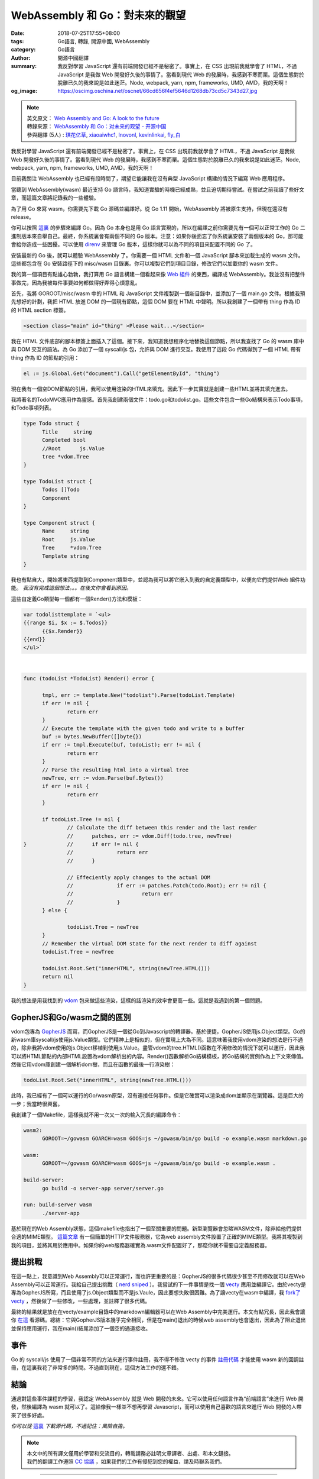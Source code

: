 WebAssembly 和 Go：對未來的觀望
###############################

:date: 2018-07-25T17:55+08:00
:tags: Go語言, 轉錄, 開源中國, WebAssembly
:category: Go語言
:author: 開源中國翻譯
:summary: 我反對學習 JavaScript 還有前端開發已經不是秘密了。事實上，在 CSS 出現前我就學會了 HTML，不過 JavaScript 是我做 Web 開發好久後的事情了。當看到現代 Web 的發展時，我感到不寒而栗。這個生態對於脫離已久的我來說是如此迷茫。Node, webpack, yarn, npm, frameworks, UMD, AMD，我的天啊！
:og_image: https://oscimg.oschina.net/oscnet/66cd656f4ef5646d1268db73cd5c7343d27.jpg

.. note::

  | 英文原文： `Web Assembly and Go: A look to the future`_
  | 轉錄來源： `WebAssembly 和 Go：对未来的观望 - 开源中国`_
  | 參與翻譯 (5人) : `琪花亿草`_, xiaoaiwhc1_, lnovonl_, kevinlinkai_, `fly_白`_

我反對學習 JavaScript 還有前端開發已經不是秘密了。事實上，在 CSS 出現前我就學會了 HTML，不過 JavaScript 是我做 Web 開發好久後的事情了。當看到現代 Web 的發展時，我感到不寒而栗。這個生態對於脫離已久的我來說是如此迷茫。Node, webpack, yarn, npm, frameworks, UMD, AMD，我的天啊！

目前我關注 WebAssembly 也已經有段時間了，期望它能讓我在沒有典型 JavaScript 構建的情況下編寫 Web 應用程序。

當聽到 WebAssembly(wasm) 最近支持 Go 語言時，我知道實驗的時機已經成熟，並且迫切期待嘗試。在嘗試之前我讀了些好文章，而這篇文章將記錄我的一些體驗。

為了用 Go 來寫 wasm，你需要先下載 Go 源碼並編譯好。從 Go 1.11 開始，WebAssembly 將被原生支持，但現在還沒有 release。

你可以按照 `這裏`_ 的步驟來編譯 Go。因為 Go 本身也是用 Go 語言實現的，所以在編譯之前你需要先有一個可以正常工作的 Go 二進制版本來自舉自己。最終，你系統裏會有兩個不同的 Go 版本。注意：如果你後面忘了你系統裏安裝了兩個版本的 Go，那可能會給你造成一些困擾。可以使用 direnv_ 來管理 Go 版本，這樣你就可以為不同的項目來配置不同的 Go 了。

安裝最新的 Go 後，就可以體驗 WebAssembly 了。你需要一個 HTML 文件和一個 JavaScript 腳本來加載生成的 wasm 文件。這些都包含在 Go 安裝路徑下的 misc/wasm 目錄裏。你可以複製它們到項目目錄，修改它們以加載你的 wasm 文件。

我的第一個項目有點雄心勃勃，我打算用 Go 語言構建一個看起來像 `Web 組件`_ 的東西，編譯成 WebAssembly。我並沒有把整件事做完，因為我被每件事要如何都做得好弄得心煩意亂。

首先，我將 GOROOT/misc/wasm 中的 HTML 和 JavaScript 文件複製到一個新目錄中，並添加了一個 main.go 文件。根據我預先想好的計劃，我把 HTML 放進 DOM 的一個現有節點，這個 DOM 要在 HTML 中聲明。所以我創建了一個帶有 thing 作為 ID 的 HTML section 標簽。

.. code-block:: html

  <section class="main" id="thing" >Please wait...</section>

我在 HTML 文件底部的腳本標簽上面插入了這個。接下來，我知道我想程序化地替換這個節點，所以我查找了 Go 的 wasm 庫中與 DOM 交互的語法。為 Go 添加了一個 syscall/js 包，允許與 DOM 進行交互。我使用了這段 Go 代碼得到了一個 HTML 帶有 thing 作為 ID 的節點的引用：

.. code-block:: go

  el := js.Global.Get("document").Call("getElementById", "thing")

現在我有一個空DOM節點的引用，我可以使用渲染的HTML來填充。因此下一步其實就是創建一些HTML並將其填充進去。

我將著名的TodoMVC應用作為靈感。首先我創建兩個文件：todo.go和todolist.go。這些文件包含一些Go結構來表示Todo事項，和Todo事項列表。

.. code-block:: go

  type Todo struct {
  	Title     string
  	Completed bool
  	//Root      js.Value
  	tree *vdom.Tree
  }

  type TodoList struct {
  	Todos []Todo
  	Component
  }

  type Component struct {
  	Name     string
  	Root     js.Value
  	Tree     *vdom.Tree
  	Template string
  }

我也有點自大，開始將東西提取到Component類型中，並認為我可以將它嵌入到我的自定義類型中，以便向它們提供Web 組件功能。 *我沒有完成這個想法。。。在後文你會看到原因。*

這些自定義Go類型每一個都有一個Render()方法和模板：

.. code-block:: go

  var todolisttemplate = `<ul>
  {{range $i, $x := $.Todos}}
  	{{$x.Render}}
  {{end}}
  </ul>`

|

.. code-block:: go

  func (todoList *TodoList) Render() error {

  	tmpl, err := template.New("todolist").Parse(todoList.Template)
  	if err != nil {
  		return err
  	}
  	// Execute the template with the given todo and write to a buffer
  	buf := bytes.NewBuffer([]byte{})
  	if err := tmpl.Execute(buf, todoList); err != nil {
  		return err
  	}
  	// Parse the resulting html into a virtual tree
  	newTree, err := vdom.Parse(buf.Bytes())
  	if err != nil {
  		return err
  	}

  	if todoList.Tree != nil {
  		// Calculate the diff between this render and the last render
  		//	patches, err := vdom.Diff(todo.tree, newTree)
  }		//	if err != nil {
  		//		return err
  		//	}

  		// Effeciently apply changes to the actual DOM
  		//		if err := patches.Patch(todo.Root); err != nil {
  		//			return err
  		//		}
  	} else {

  		todoList.Tree = newTree
  	}
  	// Remember the virtual DOM state for the next render to diff against
  	todoList.Tree = newTree

  	todoList.Root.Set("innerHTML", string(newTree.HTML()))
  	return nil
  }

我的想法是用我找到的 vdom_ 包來做這些渲染，這樣的話渲染的效率會更高一些。這就是我遇到的第一個問題。

GopherJS和Go/wasm之間的區別
+++++++++++++++++++++++++++

vdom包專為 GopherJS_ 而寫，而GopherJS是一個從Go到Javascript的轉譯器。基於便捷，GopherJS使用js.Object類型。Go的新wasm庫syscall/js使用js.Value類型。它們精神上是相似的，但在實現上大為不同。這意味著我使用vdom渲染的想法是行不通的，除非我將vdom使用的js.Object移植到使用js.Value。盡管vdom的tree.HTML()函數在不用修改的情況下就可以運行，因此我可以將HTML節點的內部HTML設置為vdom解析出的內容。Render()函數解析Go結構模板，將Go結構的實例作為上下文來傳值。然後它用vdom庫創建一個解析dom樹，而且在函數的最後一行渲染樹：

.. code-block:: go

  todoList.Root.Set("innerHTML", string(newTree.HTML()))

此時，我已經有了一個可以運行的Go/wasm原型，沒有連接任何事件。但是它確實可以渲染成dom並顯示在瀏覽器。這是巨大的一步；我當時很興奮。

我創建了一個Makefile，這樣我就不用一次又一次的輸入冗長的編譯命令：

.. code-block:: makefile

  wasm2:
  	GOROOT=~/gowasm GOARCH=wasm GOOS=js ~/gowasm/bin/go build -o example.wasm markdown.go

  wasm:
  	GOROOT=~/gowasm GOARCH=wasm GOOS=js ~/gowasm/bin/go build -o example.wasm .

  build-server:
  	go build -o server-app server/server.go

  run: build-server wasm
  	./server-app

基於現在的Web Assembly狀態，這個makefile也指出了一個至關重要的問題。新型瀏覽器會忽略WASM文件，除非給他們提供合適的MIME類型。 `這篇文章`_ 有一個簡單的HTTP文件服務器，它為web assembly文件設置了正確的MIME類型。我將其複製到我的項目，並將其用於應用中。如果你的web服務器確實為.wasm文件配置好了，那麼你就不需要自定義服務器。


提出挑戰
++++++++

在這一點上，我意識到Web Assembly可以正常運行，而也許更重要的是：GopherJS的很多代碼很少甚至不用修改就可以在Web Assembly可以正常運行。我給自己提出挑戰（ `nerd sniped`_ ）。我嘗試的下一件事情是找一個 vecty_ 應用並編譯它。由於vecty是專為GopherJS所寫，而且使用了js.Object類型而不是js.Vaule，因此要想失敗很困難。為了讓vecty在wasm中編譯，我 `fork了vecty`_ ，然後做了一些修改，一些處理，並註釋了很多代碼。

最終的結果就是放在在vecty/example目錄中的markdown編輯器可以在Web Assembly中完美運行。本文有點冗長，因此我會讓你 `在這`_ 看源碼。總結：它與GopherJS版本幾乎完全相同，但是在main()退出的時候web assembly也會退出，因此為了阻止退出並保持應用運行，我在main()結尾添加了一個空的通道接收。


事件
++++

Go 的 syscall/js 使用了一個非常不同的方法來進行事件註冊，我不得不修改 vecty 的事件 `註冊代碼`_ 才能使用 wasm 新的回調註冊，在這裏我花了非常多的時間。不過直到現在，這個方法工作的還不錯。


結論
++++

.. image:: https://oscimg.oschina.net/oscnet/66cd656f4ef5646d1268db73cd5c7343d27.jpg
   :alt: WebAssembly 和 Go：對未來的觀望
   :align: center

通過對這些事件課程的學習，我認定 WebAssembly 就是 Web 開發的未來。它可以使用任何語言作為“前端語言”來進行 Web 開發，然後編譯為 wasm 就可以了。這給像我一樣並不想再學習 Javascript，而可以使用自己喜歡的語言來進行 Web 開發的人帶來了很多好處。

*你可以從* `這裏 <https://github.com/bketelsen/wasmplay>`__ *下載源代碼，不過記住：風險自擔。*

.. note::

  | 本文中的所有譯文僅用於學習和交流目的，轉載請務必註明文章譯者、出處、和本文鏈接。
  | 我們的翻譯工作遵照 `CC 協議`_ ，如果我們的工作有侵犯到您的權益，請及時聯系我們。

----

- `WebAssembly 和 Go：對未來的觀望 - 掃文資訊 <https://tw.saowen.com/a/08a24b7f3544d5f7e7668eccbf4c3a075880b814f1a5b0310f67f3b49dc0c42f>`_
- `如何將 Go 程式編譯成 WebAssembly | Tsung's Blog <https://blog.longwin.com.tw/2018/09/how-to-compile-golang-webassembly-wasm-2018/>`_

.. _Web Assembly and Go\: A look to the future: https://brianketelsen.com/web-assembly-and-go-a-look-to-the-future/
.. _WebAssembly 和 Go：对未来的观望 - 开源中国: https://www.oschina.net/translate/webassembly-and-go-a-look-to-the-future
.. _琪花亿草: https://my.oschina.net/u/146173
.. _xiaoaiwhc1: https://my.oschina.net/xiaoaiwhc
.. _lnovonl: https://my.oschina.net/u/3680260
.. _kevinlinkai: https://my.oschina.net/u/2267262
.. _fly_白: https://my.oschina.net/flyWhite
.. _這裏: https://golang.org/doc/install/source
.. _direnv: http://direnv.net/
.. _Web 組件: https://www.webcomponents.org/
.. _vdom: https://github.com/albrow/vdom
.. _GopherJS: https://gopherjs.org/
.. _這篇文章: https://blog.owulveryck.info/2018/06/08/some-notes-about-the-upcoming-webassembly-support-in-go.html
.. _nerd sniped: https://xkcd.com/356/
.. _vecty: https://github.com/gopherjs/vecty
.. _fork了vecty: https://github.com/gowasm/vecty
.. _在這: https://github.com/bketelsen/wasmplay/tree/master/markdownvecty
.. _註冊代碼: https://github.com/gowasm/vecty/blob/wasm-wip/dom.go#L231
.. _CC 協議: http://zh.wikipedia.org/wiki/Wikipedia:CC
